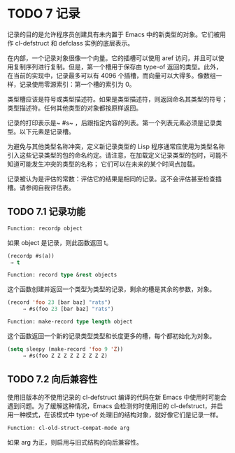 * TODO 7 记录

记录的目的是允许程序员创建具有未内置于 Emacs 中的新类型的对象。它们被用作 cl-defstruct 和 defclass 实例的底层表示。

在内部，一个记录对象很像一个向量。它的插槽可以使用 aref 访问，并且可以使用复制序列进行复制。但是，第一个槽用于保存由 type-of 返回的类型。此外，在当前的实现中，记录最多可以有 4096 个插槽，而向量可以大得多。像数组一样，记录使用零源索引：第一个槽的索引为 0。

类型槽应该是符号或类型描述符。如果是类型描述符，则返回命名其类型的符号；  类型描述符。任何其他类型的对象都按原样返回。

记录的打印表示是~ #s~ ，后跟指定内容的列表。第一个列表元素必须是记录类型。以下元素是记录槽。

为避免与其他类型名称冲突，定义新记录类型的 Lisp 程序通常应使用为类型名称引入这些记录类型的包的命名约定。请注意，在加载定义记录类型的包时，可能不知道可能发生冲突的类型的名称；  它们可以在未来的某个时间点加载。

记录被认为是评估的常数：评估它的结果是相同的记录。这不会评估甚至检查插槽。请参阅自我评估表。

** TODO 7.1 记录功能

#+begin_src emacs-lisp
  Function: recordp object
#+end_src

    如果 object 是记录，则此函数返回 t。

    #+begin_src emacs-lisp
      (recordp #s(a))
	   ⇒ t
    #+end_src


#+begin_src emacs-lisp
  Function: record type &rest objects
#+end_src

    这个函数创建并返回一个类型为类型的记录，剩余的槽是其余的参数，对象。

#+begin_src emacs-lisp
(record 'foo 23 [bar baz] "rats")
     ⇒ #s(foo 23 [bar baz] "rats")
#+end_src

#+begin_src emacs-lisp
Function: make-record type length object
#+end_src

    这个函数返回一个新的记录类型类型和长度更多的槽，每个都初始化为对象。

#+begin_src emacs-lisp
(setq sleepy (make-record 'foo 9 'Z))
     ⇒ #s(foo Z Z Z Z Z Z Z Z Z)
#+end_src

** TODO 7.2 向后兼容性

使用旧版本的不使用记录的 cl-defstruct 编译的代码在新 Emacs 中使用时可能会遇到问题。为了缓解这种情况，Emacs 会检测何时使用旧的 cl-defstruct，并启用一种模式，在该模式中 type-of 处理旧的结构对象，就好像它们是记录一样。

#+begin_src emacs-lisp
Function: cl-old-struct-compat-mode arg
#+end_src
    如果 arg 为正，则启用与旧式结构的向后兼容性。

